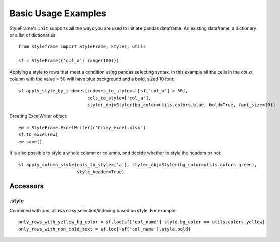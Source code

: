 Basic Usage Examples
====================

StyleFrame's ``init`` supports all the ways you are used to initiate pandas dataframe.
An existing dataframe, a dictionary or a list of dictionaries:
::

    from styleframe import StyleFrame, Styler, utils

    sf = StyleFrame({'col_a': range(100)})

Applying a style to rows that meet a condition using pandas selecting syntax.
In this example all the cells in the `col_a` column with the value > 50 will have
blue background and a bold, sized 10 font:
::


    sf.apply_style_by_indexes(indexes_to_style=sf[sf['col_a'] > 50],
                              cols_to_style=['col_a'],
                              styler_obj=Styler(bg_color=utils.colors.blue, bold=True, font_size=10))

Creating ExcelWriter object:
::

    ew = StyleFrame.ExcelWriter(r'C:\my_excel.xlsx')
    sf.to_excel(ew)
    ew.save()

It is also possible to style a whole column or columns, and decide whether to style the headers or not:
::

    sf.apply_column_style(cols_to_style=['a'], styler_obj=Styler(bg_color=utils.colors.green),
                          style_header=True)

Accessors
---------

.style
^^^^^^

Combined with `.loc`, allows easy selection/indexing based on style. For example:
::

    only_rows_with_yellow_bg_color = sf.loc[sf['col_name'].style.bg_color == utils.colors.yellow]
    only_rows_with_non_bold_text = sf.loc[~sf['col_name'].style.bold]
